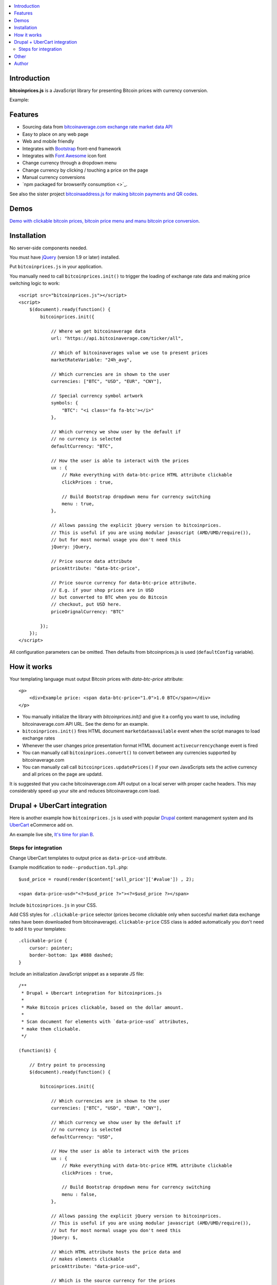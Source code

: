 .. contents:: :local:

Introduction
---------------

**bitcoinprices.js** is a JavaScript library for presenting Bitcoin prices with currency conversion.

Example:

.. image :: https://raw.github.com/miohtama/bitcoin-prices/master/example.gif

Features
---------

* Sourcing data from `bitcoinaverage.com exchange rate market data API <http://bitcoinaverage.com>`_

* Easy to place on any web page

* Web and mobile friendly

* Integrates with `Bootstrap <http://getbootstrap.com>`_ front-end framework

* Integrates with `Font Awesome <http://fortawesome.github.io/>`_ icon font

* Change currency through a dropdown menu

* Change currency by clicking / touching a price on the page

* Manual currency conversions

* `npm packaged for browserify consumption <>´_.

See also the sister project `bitcoinaaddress.js for making bitcoin payments and QR codes <https://github.com/miohtama/bitcoinaddress.js>`_.

Demos
------

`Demo with clickable bitcoin prices, bitcoin price menu and manu bitcoin price conversion <http://miohtama.github.com/bitcoin-prices/index.html>`_.

Installation
-------------

No server-side components needed.

You must have `jQuery <http://jquery.com>`_ (version 1.9 or later) installed.

Put ``bitcoinprices.js`` in your application.

You manually need to call ``bitcoinprices.init()`` to trigger the loading of exchange rate data and
making price switching logic to work::

    <script src="bitcoinprices.js"></script>
    <script>
        $(document).ready(function() {
            bitcoinprices.init({

                // Where we get bitcoinaverage data
                url: "https://api.bitcoinaverage.com/ticker/all",

                // Which of bitcoinaverages value we use to present prices
                marketRateVariable: "24h_avg",

                // Which currencies are in shown to the user
                currencies: ["BTC", "USD", "EUR", "CNY"],

                // Special currency symbol artwork
                symbols: {
                    "BTC": "<i class='fa fa-btc'></i>"
                },

                // Which currency we show user by the default if
                // no currency is selected
                defaultCurrency: "BTC",

                // How the user is able to interact with the prices
                ux : {
                    // Make everything with data-btc-price HTML attribute clickable
                    clickPrices : true,

                    // Build Bootstrap dropdown menu for currency switching
                    menu : true,
                },

                // Allows passing the explicit jQuery version to bitcoinprices.
                // This is useful if you are using modular javascript (AMD/UMD/require()),
                // but for most normal usage you don't need this
                jQuery: jQuery,

                // Price source data attribute
                priceAttribute: "data-btc-price",

                // Price source currency for data-btc-price attribute.
                // E.g. if your shop prices are in USD
                // but converted to BTC when you do Bitcoin
                // checkout, put USD here.
                priceOrignalCurrency: "BTC"

            });
        });
    </script>

All configuration parameters can be omitted. Then defaults from bitcoinprices.js
is used (``defaultConfig`` variable).

How it works
-----------------

Your templating language must output Bitcoin prices with `data-btc-price` attribute::

        <p>
            <div>Example price: <span data-btc-price="1.0">1.0 BTC</span></div>
        </p>

* You manually initialize the library with `bitcoinprices.init()` and give it a config you want to use,
  including bitcoinaverage.com API URL. See the demo for an example.

* ``bitcoinprices.init()`` fires HTML document ``marketdataavailable`` event when the script manages to load
  exchange rates

* Whenever the user changes price presentation format HTML document ``activecurrencychange`` event is fired

* You can manually call ``bitcoinprices.convert()`` to convert between any currencies supported
  by bitcoinaverage.com

* You can manually call call ``bitcoinprices.updatePrices()`` if your own JavaScripts
  sets the active currency and all prices on the page are updatd.

It is suggested that you cache bitcoinaverage.com API output on a local server with proper
cache headers. This may considerably speed up your site and reduces bitcoinaverage.com load.

Drupal + UberCart integration
-------------------------------

Here is another example how ``bitcoinprices.js`` is used
with popular `Drupal <https://drupal.org>`_ content management system and its `UberCart <https://drupal.org/project/ubercart>`_ eCommerce add on.

An example live site, `It's time for plan B <http://timeforplanb.org/store/>`_.

Steps for integration
======================

Change UberCart templates to output price as ``data-price-usd`` attribute.

Example modification to ``node--production.tpl.php``::

    $usd_price = round(render($content['sell_price']['#value']) , 2);

    <span data-price-usd="<?=$usd_price ?>"><?=$usd_price ?></span>

Include ``bitcoinprices.js`` in your CSS.

Add CSS styles for ``.clickable-price`` selector (prices become clickable only when succesful market data
exchange rates have been downloaded from bitcoinaverage). ``clickable-price`` CSS class is added
automatically you don't need to add it to your templates::

    .clickable-price {
        cursor: pointer;
        border-bottom: 1px #888 dashed;
    }

Include an initialization JavaScript snippet as a separate JS file::

    /**
     * Drupal + Ubercart integration for bitcoinprices.js
     *
     * Make Bitcoin prices clickable, based on the dollar amount.
     *
     * Scan document for elements with `data-price-usd` attributes,
     * make them clickable.
     */

    (function($) {

        // Entry point to processing
        $(document).ready(function() {

            bitcoinprices.init({

                // Which currencies are in shown to the user
                currencies: ["BTC", "USD", "EUR", "CNY"],

                // Which currency we show user by the default if
                // no currency is selected
                defaultCurrency: "USD",

                // How the user is able to interact with the prices
                ux : {
                    // Make everything with data-btc-price HTML attribute clickable
                    clickPrices : true,

                    // Build Bootstrap dropdown menu for currency switching
                    menu : false,
                },

                // Allows passing the explicit jQuery version to bitcoinprices.
                // This is useful if you are using modular javascript (AMD/UMD/require()),
                // but for most normal usage you don't need this
                jQuery: $,

                // Which HTML attribute hosts the price data and
                // makes elements clickable
                priceAttribute: "data-price-usd",

                // Which is the source currency for the prices
                priceOrignalCurrency: "USD"
            });
        });

    })(jQuery);

Other
------

`See also server-side Python implementation for converting Bitcoin prices <https://gist.github.com/miohtama/7814435>`_.

I have not completely figured out how to make a module which has a UMD + dependency to jQuery, so
that all `browserify <http://browserify.org/>`_ users would be happy with the released packages. Tips welcome.

Author
------

Mikko Ohtamaa (`blog <https://opensourcehacker.com>`_, `Facebook <https://www.facebook.com/?q=#/pages/Open-Source-Hacker/181710458567630>`_, `Twitter <https://twitter.com/moo9000>`_, `Google+ <https://plus.google.com/u/0/103323677227728078543/>`_)

Contact for work and consulting offers.



